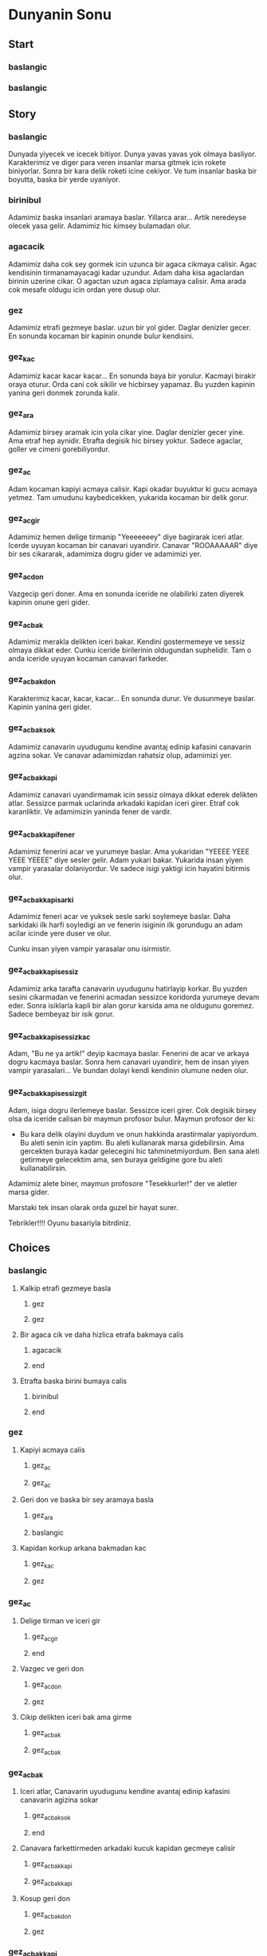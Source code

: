 * Dunyanin Sonu

** Start

*** baslangic
*** baslangic

** Story

*** baslangic
Dunyada yiyecek ve icecek bitiyor. Dunya yavas yavas yok olmaya basliyor. Karakterimiz ve diger para veren insanlar marsa gitmek icin rokete biniyorlar.
Sonra bir kara delik roketi icine cekiyor. Ve tum insanlar baska bir boyutta, baska bir yerde uyaniyor.

*** birinibul
Adamimiz baska insanlari aramaya baslar.
Yillarca arar...
Artik neredeyse olecek yasa gelir. Adamimiz hic kimsey bulamadan olur.

*** agacacik
Adamimiz daha cok sey gormek icin uzunca bir agaca cikmaya calisir. Agac kendisinin tirmanamayacagi kadar uzundur.
Adam daha kisa agaclardan birinin uzerine cikar. O agactan uzun agaca ziplamaya calisir. Ama arada cok mesafe oldugu icin ordan yere dusup olur.

*** gez
Adamimiz etrafi gezmeye baslar. uzun bir yol gider. Daglar denizler gecer. En sonunda kocaman bir kapinin onunde bulur kendisini.

*** gez_kac
Adamimiz kacar kacar kacar...
En sonunda baya bir yorulur. Kacmayi birakir oraya oturur. Orda cani cok sikilir ve hicbirsey yapamaz. Bu yuzden kapinin yanina geri donmek zorunda kalir.

*** gez_ara
Adamimiz birsey aramak icin yola cikar yine. Daglar denizler gecer yine. Ama etraf hep aynidir. Etrafta degisik hic birsey yoktur. Sadece agaclar, goller ve cimeni gorebiliyordur.

*** gez_ac
Adam kocaman kapiyi acmaya calisir. Kapi okadar buyuktur ki gucu acmaya yetmez.
Tam umudunu kaybedicekken, yukarida kocaman bir delik gorur.

*** gez_ac_gir
Adamimiz hemen delige tirmanip "Yeeeeeeey" diye bagirarak iceri atlar. Icerde uyuyan kocaman bir canavari uyandirir.
Canavar "ROOAAAAAR" diye bir ses cikararak, adamimiza dogru gider ve adamimizi yer.

*** gez_ac_don
Vazgecip geri doner.
Ama en sonunda iceride ne olabilirki zaten diyerek kapinin onune geri gider.

*** gez_ac_bak
Adamimiz merakla delikten iceri bakar. Kendini gostermemeye ve sessiz olmaya dikkat eder. Cunku iceride birilerinin oldugundan suphelidir.
Tam o anda iceride uyuyan kocaman canavari farkeder.

*** gez_ac_bak_don
Karakterimiz kacar, kacar, kacar...
En sonunda durur.
Ve dusunmeye baslar.
Kapinin yanina geri gider.

*** gez_ac_bak_sok
Adamimiz canavarin uyudugunu kendine avantaj edinip kafasini canavarin agzina sokar.
Ve canavar adamimizdan rahatsiz olup, adamimizi yer.

*** gez_ac_bak_kapi
Adamimiz canavari uyandirmamak icin sessiz olmaya dikkat ederek delikten atlar.
Sessizce parmak uclarinda arkadaki kapidan iceri girer. Etraf cok karanliktir. Ve adamimizin yaninda fener de vardir.

*** gez_ac_bak_kapi_fener
Adamimiz fenerini acar ve yurumeye baslar. Ama yukaridan "YEEEE YEEE YEEE YEEEE" diye sesler gelir.
Adam yukari bakar. Yukarida insan yiyen vampir yarasalar dolaniyordur. Ve sadece isigi yaktigi icin hayatini bitirmis olur.

*** gez_ac_bak_kapi_sarki
Adamimiz feneri acar ve yuksek sesle sarki soylemeye baslar. Daha sarkidaki ilk harfi soyledigi an ve fenerin isiginin ilk gorundugu an adam acilar icinde yere duser ve olur.

Cunku insan yiyen vampir yarasalar onu isirmistir.

*** gez_ac_bak_kapi_sessiz
Adamimiz arka tarafta canavarin uyudugunu hatirlayip korkar. Bu yuzden sesini cikarmadan ve fenerini acmadan sessizce koridorda yurumeye devam eder. Sonra isiklarla kapli bir alan gorur karsida ama ne oldugunu goremez. Sadece bembeyaz bir isik gorur.

*** gez_ac_bak_kapi_sessiz_kac
Adam, "Bu ne ya artik!" deyip kacmaya baslar. Fenerini de acar ve arkaya dogru kacmaya baslar.
Sonra hem canavari uyandirir, hem de insan yiyen vampir yarasalari...
Ve bundan dolayi kendi kendinin olumune neden olur.

*** gez_ac_bak_kapi_sessiz_git
Adam, isiga dogru ilerlemeye baslar.
Sessizce iceri girer.
Cok degisik birsey olsa da iceride calisan bir maymun profosor bulur.
Maymun profosor der ki:
- Bu kara delik olayini duydum ve onun hakkinda arastirmalar yapiyordum. Bu aleti senin icin yaptim. Bu aleti kullanarak marsa gidebilirsin. Ama gercekten buraya kadar gelecegini hic tahminetmiyordum. Ben sana aleti getirmeye gelecektim ama, sen buraya geldigine gore bu aleti kullanabilirsin.

Adamimiz alete biner, maymun profosore "Tesekkurler!" der ve aletler marsa gider.

Marstaki tek insan olarak orda guzel bir hayat surer.

Tebrikler!!!!
Oyunu basariyla bitrdiniz.

** Choices

*** baslangic
**** Kalkip etrafi gezmeye basla
***** gez
***** gez
**** Bir agaca cik ve daha hizlica etrafa bakmaya calis
***** agacacik
***** end
**** Etrafta baska birini bumaya calis
***** birinibul
***** end

*** gez
**** Kapiyi acmaya calis
***** gez_ac
***** gez_ac
**** Geri don ve baska bir sey aramaya basla
***** gez_ara
***** baslangic
**** Kapidan korkup arkana bakmadan kac
***** gez_kac
***** gez

*** gez_ac
**** Delige tirman ve iceri gir
***** gez_ac_gir
***** end
**** Vazgec ve geri don
***** gez_ac_don
***** gez
**** Cikip delikten iceri bak ama girme
***** gez_ac_bak
***** gez_ac_bak

*** gez_ac_bak
**** Iceri atlar, Canavarin uyudugunu kendine avantaj edinip kafasini canavarin agizina sokar
***** gez_ac_bak_sok
***** end
**** Canavara farkettirmeden arkadaki kucuk kapidan gecmeye calisir
***** gez_ac_bak_kapi
***** gez_ac_bak_kapi
**** Kosup geri don
***** gez_ac_bak_don
***** gez

*** gez_ac_bak_kapi
**** Adamimiz elindeki feneri alir, acar ve yurumeye devam eder
***** gez_ac_bak_kapi_fener
***** end
**** Adamimiz fenerini acar ve yuksek sesle sarki soyleyerek devam eder
***** gez_ac_bak_kapi_sarki
***** end
**** Adamimiz fenerini acmaz, sessizce karanlik koridorda devam eder
***** gez_ac_bak_kapi_sessiz
***** gez_ac_bak_kapi_sessiz

*** gez_ac_bak_kapi_sessiz
**** Beyaz isiga dogru ilerler
***** gez_ac_bak_kapi_sessiz_git
***** end
**** Fenerini acar ve "Bu ne ya artik" deyip kacmaya baslar
***** gez_ac_bak_kapi_sessiz_kac
***** end

* end
